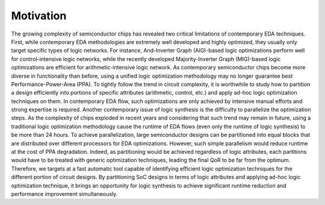Motivation
==========

The growing complexity of semiconductor chips has revealed two critical limitations of contemporary EDA techniques. First, while contemporary EDA methodologies are extremely well developed and highly optimized, they usually only target specific types of logic networks. For instance, And-Inverter Graph (AIG)-based logic optimizations perform well for control-intensive logic networks, while the recently developed Majority-Inverter Graph (MIG)-based logic optimizations are efficient for arithmetic-intensive logic network. As contemporary semiconductor chips become more diverse in functionality than before, using a unified logic optimization methodology may no longer guarantee best Performance-Power-Area (PPA). To tightly follow the trend in circuit complexity, it is worthwhile to study how to partition a design efficiently into portions of specific attributes (arithmetic, control, etc.) and apply ad-hoc logic optimization techniques on them. In contemporary EDA flow, such optimizations are only achieved by intensive manual efforts and strong expertise is required. Another contemporary issue of logic synthesis is the difficulty to parallelize the optimization steps. As the complexity of chips exploded in recent years and considering that such trend may remain in future, using a traditional logic optimization methodology cause the runtime of EDA flows (even only the runtime of logic synthesis) to be more than 24 hours. To achieve parallelization, large semiconductor designs can be partitioned into equal blocks that are distributed over different processors for EDA optimizations. However, such simple parallelism would reduce runtime at the cost of PPA degradation. Indeed, as partitioning would be achieved regardless of logic attributes, each partitions would have to be treated with generic optimization techniques, leading the final QoR to be far from the optimum. Therefore, we targets at a fast automatic tool capable of identifying efficient logic optimization techniques for the different portion of circuit designs. By partitioning SoC designs in terms of logic attributes and applying ad-hoc logic optimization technique, it brings an opportunity for logic synthesis to achieve significant runtime reduction and performance improvement simultaneously.

